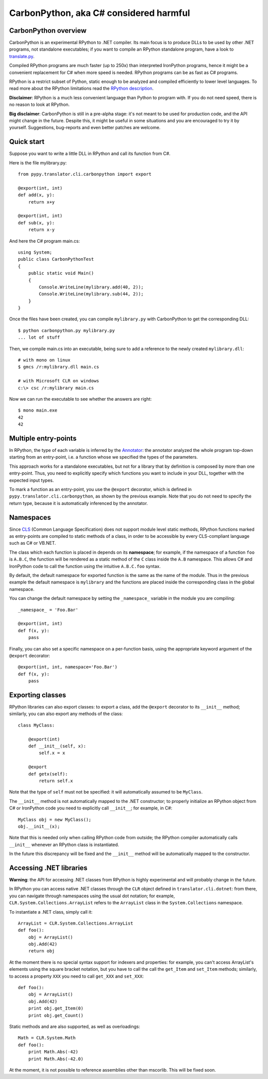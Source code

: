 ==================================================
CarbonPython, aka C# considered harmful
==================================================

CarbonPython overview
=====================

CarbonPython is an experimental RPython to .NET compiler. Its main
focus is to produce DLLs to be used by other .NET programs, not
standalone executables; if you want to compile an RPython standalone
program, have a look to `translate.py`_.

Compiled RPython programs are much faster (up to 250x) than
interpreted IronPython programs, hence it might be a convenient
replacement for C# when more speed is needed. RPython programs can be
as fast as C# programs.

RPython is a restrict subset of Python, static enough to be analyzed
and compiled efficiently to lower level languages.  To read more about
the RPython limitations read the `RPython description`_.

**Disclaimer**: RPython is a much less convenient language than Python
to program with. If you do not need speed, there is no reason to look
at RPython.

**Big disclaimer**: CarbonPython is still in a pre-alpha stage: it's
not meant to be used for production code, and the API might change in
the future. Despite this, it might be useful in some situations and
you are encouraged to try it by yourself. Suggestions, bug-reports and
even better patches are welcome.

.. _`RPython description`: coding-guide.html#restricted-python
.. _`translate.py`: faq.html#how-do-i-compile-my-own-interpreters


Quick start
===========

Suppose you want to write a little DLL in RPython and call its
function from C#.

Here is the file mylibrary.py::

    from pypy.translator.cli.carbonpython import export

    @export(int, int)
    def add(x, y):
        return x+y

    @export(int, int)
    def sub(x, y):
        return x-y


And here the C# program main.cs::

    using System;
    public class CarbonPythonTest
    {
        public static void Main()
        {
            Console.WriteLine(mylibrary.add(40, 2));
            Console.WriteLine(mylibrary.sub(44, 2));
        }
    }

Once the files have been created, you can compile ``mylibrary.py``
with CarbonPython to get the corresponding DLL::

    $ python carbonpython.py mylibrary.py
    ... lot of stuff

Then, we compile main.cs into an executable, being sure to add a
reference to the newly created ``mylibrary.dll``::

    # with mono on linux
    $ gmcs /r:mylibrary.dll main.cs

    # with Microsoft CLR on windows
    c:\> csc /r:mylibrary main.cs

Now we can run the executable to see whether the answers are right::

    $ mono main.exe
    42
    42


Multiple entry-points
=====================

In RPython, the type of each variable is inferred by the `Annotator`_:
the annotator analyzed the whole program top-down starting from an
entry-point, i.e. a function whose we specified the types of the
parameters.

This approach works for a standalone executables, but not for a
library that by definition is composed by more than one
entry-point. Thus, you need to explicitly specify which functions you
want to include in your DLL, together with the expected input types.

To mark a function as an entry-point, you use the ``@export``
decorator, which is defined in ``pypy.translator.cli.carbonpython``,
as shown by the previous example.  Note that you do not need to
specify the return type, because it is automatically inferenced by the
annotator.

.. _`Annotator`: translation.html#annotator


Namespaces
==========

Since `CLS`_ (Common Language Specification) does not support module
level static methods, RPython functions marked as entry-points are
compiled to static methods of a class, in order to be accessible by
every CLS-compliant language such as C# or VB.NET.

The class which each function is placed in depends on its
**namespace**; for example, if the namespace of a function ``foo`` is
``A.B.C``, the function will be rendered as a static method of the
``C`` class inside the ``A.B`` namespace. This allows C# and
IronPython code to call the function using the intuitive ``A.B.C.foo``
syntax.

By default, the default namespace for exported function is the same as
the name of the module. Thus in the previous example the default
namespace is ``mylibrary`` and the functions are placed inside the
corresponding class in the global namespace.

You can change the default namespace by setting the ``_namespace_``
variable in the module you are compiling::

    _namespace_ = 'Foo.Bar'

    @export(int, int)
    def f(x, y):
        pass

Finally, you can also set a specific namespace on a per-function
basis, using the appropriate keyword argument of the ``@export``
decorator::

    @export(int, int, namespace='Foo.Bar')
    def f(x, y):
        pass


.. _`CLS`: http://www.ecma-international.org/publications/files/ECMA-ST/Ecma-335.pdf


Exporting classes
=================

RPython libraries can also export classes: to export a class, add the
``@export`` decorator to its ``__init__`` method; similarly, you can
also export any methods of the class::

    class MyClass:

        @export(int)
        def __init__(self, x):
            self.x = x

        @export
        def getx(self):
            return self.x


Note that the type of ``self`` must not be specified: it will
automatically assumed to be ``MyClass``.

The ``__init__`` method is not automatically mapped to the .NET
constructor; to properly initialize an RPython object from C# or
IronPython code you need to explicitly call ``__init__``; for example,
in C#::

    MyClass obj = new MyClass();
    obj.__init__(x);

Note that this is needed only when calling RPython code from 
outside; the RPython compiler automatically calls ``__init__``
whenever an RPython class is instantiated.

In the future this discrepancy will be fixed and the ``__init__``
method will be automatically mapped to the constructor.


Accessing .NET libraries
========================

**Warning**: the API for accessing .NET classes from RPython is highly
experimental and will probably change in the future.

In RPython you can access native .NET classes through the ``CLR``
object defined in ``translator.cli.dotnet``: from there, you can
navigate through namespaces using the usual dot notation; for example,
``CLR.System.Collections.ArrayList`` refers to the ``ArrayList`` class
in the ``System.Collections`` namespace.

To instantiate a .NET class, simply call it::

    ArrayList = CLR.System.Collections.ArrayList
    def foo():
        obj = ArrayList()
        obj.Add(42)
        return obj

At the moment there is no special syntax support for indexers and
properties: for example, you can't access ArrayList's elements using
the square bracket notation, but you have to call the call the
``get_Item`` and ``set_Item`` methods; similarly, to access a property
``XXX`` you need to call ``get_XXX`` and ``set_XXX``::

    def foo():
        obj = ArrayList()
        obj.Add(42)
        print obj.get_Item(0)
        print obj.get_Count()

Static methods and are also supported, as well as overloadings::

    Math = CLR.System.Math
    def foo():
        print Math.Abs(-42)
        print Math.Abs(-42.0)


At the moment, it is not possible to reference assemblies other than
mscorlib. This will be fixed soon.
